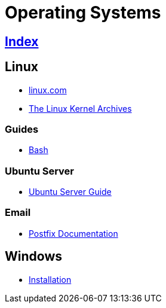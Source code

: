 = Operating Systems

== link:../index.adoc[Index]

== Linux

- link:https://www.linux.com[linux.com]
- link:https://www.kernel.org/[The Linux Kernel Archives]

=== Guides

- link:os-linux-bash.adoc[Bash]

=== Ubuntu Server

- link:https://help.ubuntu.com/lts/serverguide/[Ubuntu Server Guide]

=== Email

- link:http://www.postfix.org/documentation.html[Postfix Documentation]

== Windows

- link:os-windows-install.adoc[Installation]
